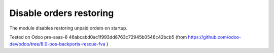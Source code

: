 ==========================
 Disable orders restoring
==========================

The module disables restoring unpaid orders on startup.

Tested on Odoo pre-saas-6 46abcabd0ac1f993dd8763c72945b0546c42bcb5 (from https://github.com/odoo-dev/odoo/tree/8.0-pos-backports-rescue-fva )
